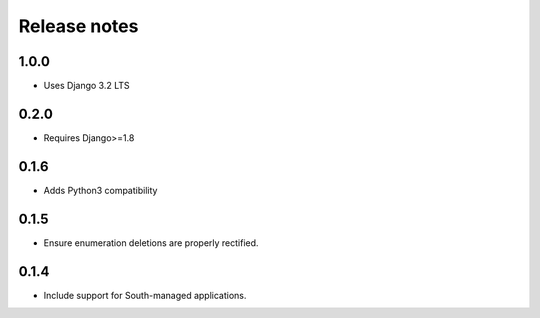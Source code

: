 =============
Release notes
=============

1.0.0
=====

* Uses Django 3.2 LTS

0.2.0
=====

* Requires Django>=1.8

0.1.6
=====

* Adds Python3 compatibility

0.1.5
=====

* Ensure enumeration deletions are properly rectified.

0.1.4
=====

* Include support for South-managed applications.
